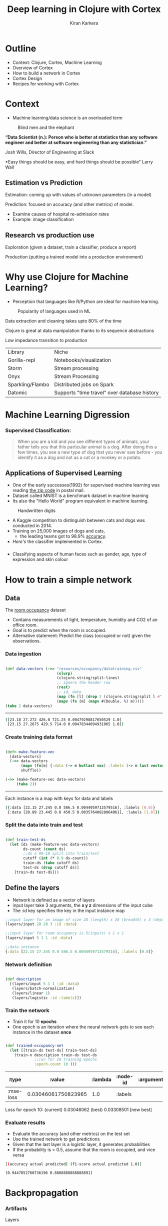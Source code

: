 #+REVEAL_ROOT: http://cdn.jsdelivr.net/reveal.js/3.0.0/
#+TITLE:  Deep learning in Clojure with Cortex
#+AUTHOR: Kiran Karkera 
#+EMAIL: kiran.karkera@gmail.com
#+GITHUB: shark8me
#+TWITTER: kaal_daari
#+REVEAL_THEME: night
#+STARTUP: overview
#+STARTUP: content
#+STARTUP: showall
#+STARTUP: showeverything
#+OPTIONS: num:nil
#+OPTIONS: toc:0
# #+OPTIONS: org-reveal-title-slide: %t 
#+REVEAL_EXTRA_CSS: ./presentation.css
#+REVEAL_EXTRA_CSS: ./night.css
#+REVEAL_SLIDE_FOOTER: 
# #+REVEAL_MARGIN: 0.2
#+REVEAL_MAX_SCALE: 5 
# * An introduction to Cortex

* Outline 

- Context: Clojure, Cortex, Machine Learning
- Overview of Cortex
- How to build a network in Cortex
- Cortex Design
- Recipes for working with Cortex

* Context 

- Machine learning/data science is an overloaded term

#+REVEAL: split


#+CAPTION: Blind men and the elephant 
  [[./images/blind_men.jpg]]


#+REVEAL: split

*“Data Scientist (n.): Person who is better at statistics than any software engineer and better at software engineering than any statistician.”*

Josh Wills, Director of Engineering at Slack

#+REVEAL: split

*Easy things should be easy, and hard things should be possible"
Larry Wall

** Estimation vs Prediction 

#+ATTR_REVEAL: :frag appear
 Estimation: coming up with values of unknown parameters (in a model)  


#+ATTR_REVEAL: :frag appear
 Prediction: focused on accuracy (and other metrics) of model.

#+BEGIN_NOTES
 - Examine causes of hospital re-admission rates
 - Example: image classification 
#+END_NOTES

** Research vs production use 

#+ATTR_REVEAL: :frag appear
 Exploration (given a dataset, train a classifier, produce a report) 

#+ATTR_REVEAL: :frag appear
 Production (putting a trained model into a production environment)

#+REVEAL: split

  [[./images/datascienceaxes.png]]

* Why use Clojure for Machine Learning?

- Perception that languages like R/Python are ideal for machine learning. 

#+REVEAL: split
#+CAPTION: Popularity of languages used in ML
  [[./images/mlstats.png]]

#+ATTR_REVEAL: :frag appear
Data extraction and cleaning takes upto 80% of the time 
#+ATTR_REVEAL: :frag appear
Clojure is great at data manipulation thanks to its sequence abstractions
#+ATTR_REVEAL: :frag appear
Low impedance transition to production

#+REVEAL: split
| Library | Niche |
|Gorilla-repl| Notebooks/visualization |
|Storm | Stream processing |
|Onyx | Stream Processing |
|Sparkling/Flambo | Distributed jobs on Spark |
|Datomic | Supports "time travel" over database history |


* Machine Learning Digression

*** Supervised Classification:

#+BEGIN_QUOTE
When you are a kid and you see different types of animals, your father tells you that this particular animal is a dog. After doing this a few times, 
you see a new type of dog that you never saw before - you identify it as a dog and not as a cat or a monkey or a potato.
#+END_QUOTE

#+CAPTION: Dogs vs cats

  [[./images/woof_meow.jpg]]


[fn:2] [[https://www.quora.com/What-is-the-difference-between-supervised-and-unsupervised-learning-algorithms/answer/Shehroz-Khan-2?srid=o0Wh][Quora post reference]]

** Applications of Supervised Learning 

#+REVEAL: split
- One of the early successes(1992) for supervised machine learning was reading [[http://yann.lecun.com/exdb/publis/pdf/matan-92.pdf][the zip code]] in postal mail.
- Dataset called MNIST is a benchmark dataset in machine learning
- Its also the "Hello World" program equivalent in machine learning.

#+CAPTION: Handwritten digits  
  [[./images/MNIST.png]] 

#+REVEAL: split

- A Kaggle competition to distinguish between cats and dogs was conducted in 2014.
- Training on 25,000 images of dogs and cats, 
  - the leading teams got to 98.9% [[https://www.kaggle.com/c/dogs-vs-cats/leaderboard][accuracy]]. 
- [[ ][Here's]] the classifier implemented in Cortex.

#+REVEAL: split
#+CAPTION: Differentiating between dogs and cats

#+ATTR_HTML: :height 50%, :width 50%
  [[./images/cat_or_dog.jpg]]

*** 

- Classifying aspects of human faces such as gender, age, type of expression and skin colour

#+CAPTION: Classifying gender, age and skin colour

  [[./images/face_gender.png]]

** 


* How to train a simple network 

** Data 

The [[http://archive.ics.uci.edu/ml/datasets/Occupancy+Detection+][room occupancy]] dataset 

- Contains measurements of light, temperature, humidity and CO2 of an office room. 
- Goal is to predict when the room is occupied.
- Alternative statement: Predict the class (occupied or not) given the observations. 
 
#+REVEAL: split

[[./images/occupancy_dataset.png]]

*** Data ingestion

#+BEGIN_SRC clojure

(def data-vectors (->> "resources/occupancy/datatraining.csv"
                       (slurp)
                       (clojure.string/split-lines)
                       ;; ignore the header row
                       (rest)                                     
                       ;; id, date 
                       (map (fn [l] (drop 2 (clojure.string/split l #"," ))))  
                       (mapv (fn [m] (mapv #(Double. %) m)))))
(take 2 data-vectors)

#+END_SRC

----- 

#+BEGIN_SRC sh 
([23.18 27.272 426.0 721.25 0.00479298817650529 1.0] 
 [23.15 27.2675 429.5 714.0 0.00478344094931065 1.0])
#+END_SRC


*** Create training data format


#+BEGIN_SRC clojure

(defn make-feature-vec
  [data-vectors]
  (->> data-vectors 
       (mapv (fn[m] {:data (-> m butlast vec) :labels (-> m last vector)}))
       shuffle))
  
(->> (make-feature-vec data-vectors)
     (take 2))

#+END_SRC

----- 

Each instance is a map with keys for data and labels

#+BEGIN_SRC sh 
({:data [22.15 27.245 0.0 586.5 0.0044959713579516], :labels [0.0]} 
 {:data [20.89 23.445 0.0 450.5 0.00357640828064061], :labels [1.0]})

#+END_SRC

*** Split the data into train and test

#+BEGIN_SRC clojure

(def train-test-ds 
  (let [ds (make-feature-vec data-vectors)
        ds-count (count ds)
        ;;do a 90-10 split into train/test
        cutoff (int (* 0.9 ds-count))
        train-ds (take cutoff ds)
        test-ds (drop cutoff ds)]
    [train-ds test-ds]))

#+END_SRC

** Define the layers 

- Network is defined as a vector of layers
- input layer take 3 arguments, the *x y z* dimensions of the input cube
- The :id key specifies the key in the input instance map

#+BEGIN_SRC clojure
  ;;input layer for an image of size 28 (length) x 28 (breadth) x 3 (depth)
  (layers/input 28 28 3 :id :data)

  ;;input layer for room occupancy is 5(inputs) x 1 x 1 
  (layers/input 5 1 1 :id :data)

#+END_SRC


#+BEGIN_SRC clojure
;;data instance
{:data [22.15 27.245 0.0 586.5 0.0044959713579516], :labels [0.0]}
#+END_SRC

*** Network definition 

#+BEGIN_SRC clojure

(def description
  [(layers/input 5 1 1 :id :data)
   (layers/batch-normalization)
   (layers/linear 1)
   (layers/logistic :id :labels)])

#+END_SRC

*** Train the network 

- Train it for 10 *epochs*
- One epoch is an iteration where the neural network gets to see each instance in the dataset *once*

#+BEGIN_SRC clojure

(def trained-occupancy-net 
  (let [[train-ds test-ds] train-test-ds]
    (train-n description train-ds test-ds                            
             ;;run for 10 training epochs
             :epoch-count 10 )))

#+END_SRC

|     :type |              :value | :lambda | :node-id | :argument |
|-----------+---------------------+---------+----------+-----------|
| :mse-loss | 0.03046061750823965 |     1.0 |  :labels |           |

Loss for epoch  10: (current) 0.03046062 (best) 0.03308501 [new best]

*** Evaluate results 

- Evaluate the accuracy (and other metrics) on the test set
- Use the trained network to get predictions
- Given that the last layer is a logistic layer, it generates probabilities
- If the probability is > 0.5, assume that the room is occupied, and vice versa


#+BEGIN_SRC sh 
[(accuracy actual predicted) (f1-score actual predicted 1.0)]
#+END_SRC

#+BEGIN_SRC sh 
[0.9447852760736196 0.8888888888888891]
#+END_SRC

* Backpropagation

#+CAPTION: Model Town analogy

[[./images/modeltown.jpg]]


[fn:1] Xkcd [[https://xkcd.com/1838/][link
]] 
*** Artifacts 

#+ATTR_REVEAL: :frag appear
Layers
#+ATTR_REVEAL: :frag appear
Parameters
#+ATTR_REVEAL: :frag appear
Forward pass
#+ATTR_REVEAL: :frag appear
Backward pass
#+ATTR_REVEAL: :frag appear
Loss function
#+ATTR_REVEAL: :frag appear
Gradient
#+ATTR_REVEAL: :frag appear

** How to train neural networks (theory)

#+ATTR_REVEAL: :frag appear
Write a toy implementation of back propagation 

#+ATTR_REVEAL: :frag appear
Stack up layers

#+ATTR_REVEAL: :frag appear
Sip your coffee and watch the loss function decrease

#+REVEAL: split

[[./images/ideallossfunction1.png]]

** Reality

#+CAPTION: A heart rate or a loss function? :)

[[./images/lossfunction_heartrate.png]]

This one of a custom implementation of an RNN, graciously contributed by Ray Zhang
#+REVEAL: split

#+CAPTION: Evades diagnosis. Graciously contributed by @bleyddyn.

[[./images/lossfunction2.png]]

Check out [[https://lossfunctions.tumblr.com/][this page]] for nicer loss functions

* Features of Cortex

Deep learning library written in Clojure
#+ATTR_REVEAL: :frag appear
Data centric interface
#+ATTR_REVEAL: :frag appear
Performant, Memory efficient training on GPUs
TODO 

* Cortex Design

** Data centric interfaces

- Neural networks are graphs 

- TODO insert graph 

- A graph is a vector of layers. 
- Each layer is a map 

#+BEGIN_SRC clojure

(layers/input 2 1 1 :id :data)
;;when eval'd returns
;;[{:type :input, :output-size 2, :output-width 2, :output-height 1, :output-channels 1, :id :data}]

#+END_SRC

#+BEGIN_SRC clojure
(def description
  [(layers/input 2 1 1 :id :data)
   (layers/batch-normalization)
   (layers/linear 1 :weights [[-0.2 0.2]])
   (layers/logistic :id :labels)])

(def g (network/linear-network description))
(-> g :compute-graph keys)

;;returns 
;;(:nodes :edges :buffers :streams)

#+END_SRC

- how does this help? 
- Create visual representations of the network (nodes/edges)
-  
#+BEGIN_SRC clojure

(->> g :compute-graph :nodes (mapv (comp :input-dimensions second)))
;;output
[[{:channels 1, :height 1, :width 2, :stream :data}] 
 [{:channels 1, :height 1, :width 2, :id :data}] 
 [{:channels 1, :height 1, :width 2, :id :batch-normalization-1}] 
 [{:channels 1, :height 1, :width 1, :id :linear-1}] 
 [{:channels 1, :height 1, :width 1, :id :labels}]]

#+END_SRC

* traversing a network:

- this is a 'moded' operation: 

** while training:
- backpropogation: forward pass: calculate the output given an input
- backward pass: calculate the gradients  (or the correction)

** While inference/prediction

- forward pass 

* Pre-training checks

- check network structure 
- number of weights/biases/connections between layers
- number of loss functions and how they are connected
- memory allocation 

* while-training checks

- find causes for issues like
- no learning or learning too slow. (when no batchnorm layer is used)
- tanh gradients going to 0
- dying relu
- test what individual layers are doing. (e.g. show images from mnist/ cat and dog )

* Net surgery

- see example in mnist example core.clj

* Post-training checks

- compare performance on multiple metrics

* Look under the hood

[[./images/underthehood.jpg]]


* Summary 
* When Cortex is a good fit

- Training feedforward networks for classification and regression
- Observing training progress


* When Cortex may not be a good fit

- training sequences (which requires a type of network called RNN)
- a Java based alternative is Deeplearning4j
- training networks with newer network structures (e.g. Inception / Capsule networks). 
- networks with new types of units (e.g. ? LST/GRU)
- distributed training (usually needed only after a stable network is determined, and you have a lot of data)
- ingesting certain types of pre-trained networks
- there is support for ingesting certain kinds of networks (e.g. Keras/Caffe), but may not work out of the box.

* References
- (labeled for noncommercial use with modification) [[https://c1.staticflickr.com/3/2898/13944682478_772a50ce5c_b.jpg][blind men and elephant image]]
- [[https://www.kdnuggets.com/2017/01/most-popular-language-machine-learning-data-science.html][data science languages by popularity]] 
